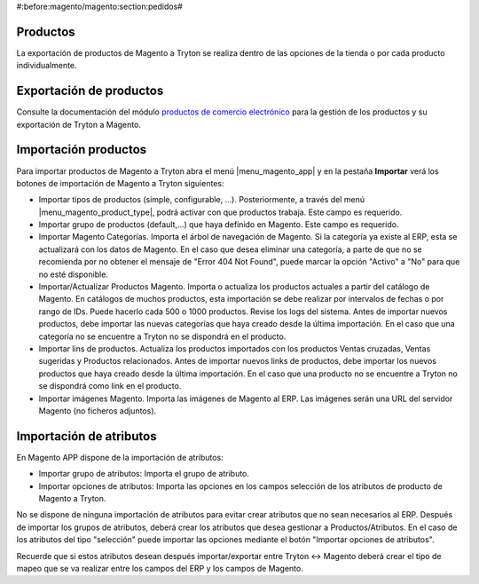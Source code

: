 #:before:magento/magento:section:pedidos#

.. inheritref:: magento/magento:section:productos

Productos
=========

La exportación de productos de Magento a Tryton se realiza dentro de las opciones
de la tienda o por cada producto individualmente.

.. inheritref:: magento/magento:section:exportacion_de_productos

Exportación de productos
========================

Consulte la documentación del módulo
`productos de comercio electrónico <../esale_product/index.html>`_ para la
gestión de los productos y su exportación de Tryton a Magento.

.. inheritref:: magento/magento:section:importacion_de_productos

Importación productos
=====================

Para importar productos de Magento a Tryton abra el menú |menu_magento_app| y
en la pestaña **Importar** verá los botones de importación de Magento a Tryton
siguientes:

.. |menu_magento_app| tryref:: magento.menu_magento_app_form/complete_name

* Importar tipos de productos (simple, configurable, ...). Posteriormente, a 
  través del menú |menu_magento_product_type|\ , podrá activar con que
  productos trabaja. Este campo es requerido.
* Importar grupo de productos (default,...) que haya definido en Magento. Este
  campo es requerido.
* Importar Magento Categorías. Importa el árbol de navegación de Magento. Si la categoría
  ya existe al ERP, esta se actualizará con los datos de Magento. En el caso que desea
  eliminar una categoría, a parte de que no se recomienda por no obtener el mensaje de
  "Error 404 Not Found", puede marcar la opción "Activo" a "No" para que no esté disponible.
* Importar/Actualizar Productos Magento. Importa o actualiza los productos
  actuales a partir del catálogo de Magento. En catálogos de muchos productos,
  esta importación se debe realizar por intervalos de fechas o por rango de IDs. Puede hacerlo
  cada 500 o 1000 productos. Revise los logs del sistema.
  Antes de importar nuevos productos, debe importar las nuevas categorías que haya creado desde
  la última importación. En el caso que una categoría no se encuentre a Tryton no se dispondrá
  en el producto.
* Importar lins de productos. Actualiza los productos importados con los productos
  Ventas cruzadas, Ventas sugeridas y Productos relacionados. Antes de importar nuevos links de productos,
  debe importar los nuevos productos que haya creado desde la última importación. En el caso que 
  una producto no se encuentre a Tryton no se dispondrá como link en el producto.
* Importar imágenes Magento. Importa las imágenes de Magento al ERP. Las
  imágenes serán una URL del servidor Magento (no ficheros adjuntos).

.. |menu_magento_product_type| tryref:: magento_product.menu_magento_product_type_form/complete_name

.. figure:: images/tryton-magento-importar-productos.png

.. inheritref:: magento/magento:section:importacion_de_atributos

Importación de atributos
========================

En Magento APP dispone de la importación de atributos:

* Importar grupo de atributos: Importa el grupo de atributo.
* Importar opciones de atributos: Importa las opciones en los campos selección
  de los atributos de producto de Magento a Tryton.

No se dispone de ninguna importación de atributos para evitar crear atributos que no
sean necesarios al ERP. Después de importar los grupos de atributos, deberá crear
los atributos que desea gestionar a Productos/Atributos. En el caso de los atributos
del tipo "selección" puede importar las opciones mediante el botón "Importar opciones de atributos".

Recuerde que si estos atributos desean después importar/exportar entre Tryton <-> Magento deberá
crear el tipo de mapeo que se va realizar entre los campos del ERP y los campos de Magento.
